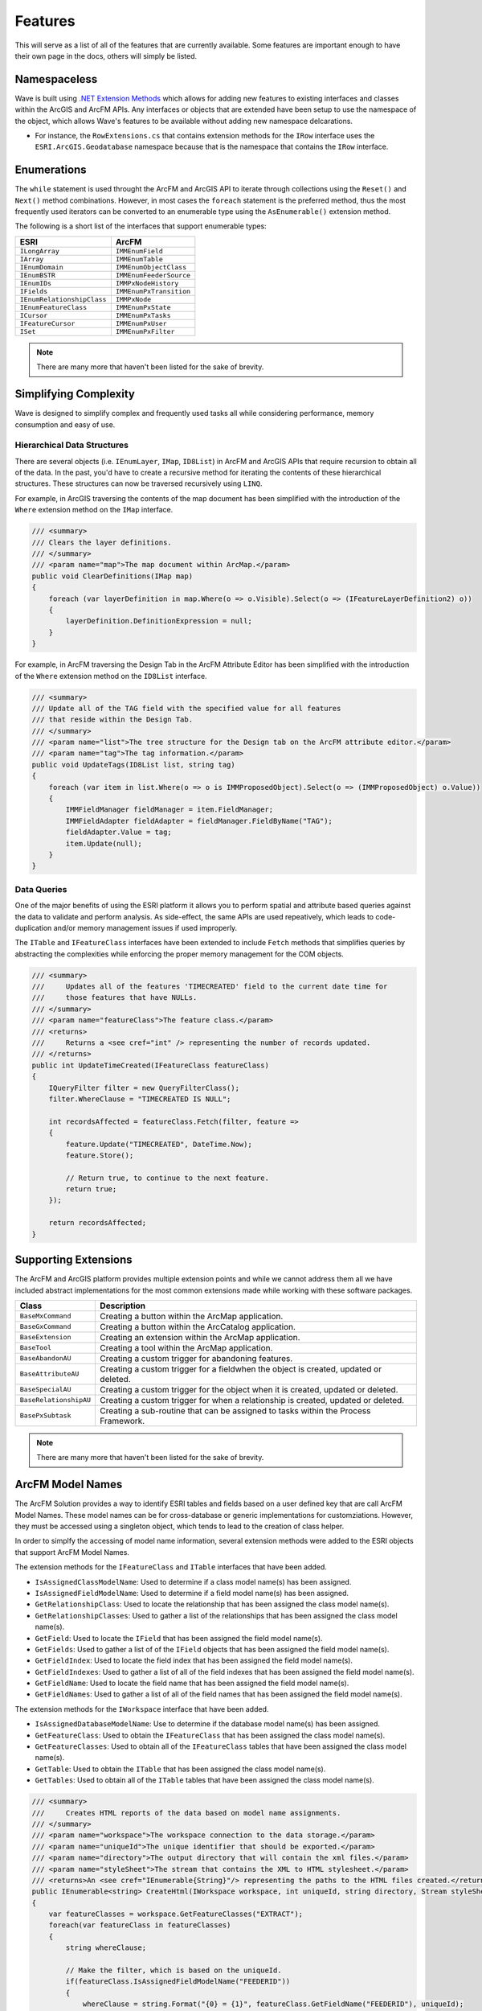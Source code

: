 Features
================================
This will serve as a list of all of the features that are currently available. Some features are important enough to have their own page in the docs, others will simply be listed.

Namespaceless
--------------------------
Wave is built using `.NET Extension Methods <http://msdn.microsoft.com/en-us/library/bb383977.aspx>`_ which allows for adding new features to existing interfaces and classes within the ArcGIS and ArcFM APIs. Any interfaces or objects that are extended have been setup to use the namespace of the object, which allows Wave's features to be available without adding new namespace delcarations.

- For instance, the ``RowExtensions.cs`` that contains extension methods for the ``IRow`` interface uses the ``ESRI.ArcGIS.Geodatabase`` namespace because that is the namespace that contains the ``IRow`` interface.

Enumerations
------------------------
The ``while`` statement is used throught the ArcFM and ArcGIS API to iterate through collections using the ``Reset()`` and ``Next()`` method combinations. However, in most cases the ``foreach`` statement is the preferred method, thus the most frequently used iterators can be converted to an enumerable type using the ``AsEnumerable()`` extension method.

The following is a short list of the interfaces that support enumerable types:

+-------------------------------+-------------------------------+
| ESRI                          | ArcFM                         |
+===============================+===============================+
| ``ILongArray``                | ``IMMEnumField``              |
+-------------------------------+-------------------------------+
| ``IArray``                    | ``IMMEnumTable``              |
+-------------------------------+-------------------------------+
| ``IEnumDomain``               | ``IMMEnumObjectClass``        |
+-------------------------------+-------------------------------+
| ``IEnumBSTR``                 | ``IMMEnumFeederSource``       |
+-------------------------------+-------------------------------+
| ``IEnumIDs``                  | ``IMMPxNodeHistory``          |
+-------------------------------+-------------------------------+
| ``IFields``                   | ``IMMEnumPxTransition``       |
+-------------------------------+-------------------------------+
| ``IEnumRelationshipClass``    | ``IMMPxNode``                 |
+-------------------------------+-------------------------------+
| ``IEnumFeatureClass``         | ``IMMEnumPxState``            |
+-------------------------------+-------------------------------+
| ``ICursor``                   | ``IMMEnumPxTasks``            |
+-------------------------------+-------------------------------+
| ``IFeatureCursor``            | ``IMMEnumPxUser``             |
+-------------------------------+-------------------------------+
| ``ISet``                      | ``IMMEnumPxFilter``           |
+-------------------------------+-------------------------------+

.. note::

    There are many more that haven't been listed for the sake of brevity.
    
Simplifying Complexity
--------------------------
Wave is designed to simplify complex and frequently used tasks all while considering performance, memory consumption and easy of use.

Hierarchical Data Structures
++++++++++++++++++++++++++++++
There are several objects (i.e. ``IEnumLayer``, ``IMap``, ``ID8List``) in ArcFM and ArcGIS APIs that require recursion to obtain all of the data. In the past, you'd have to create a recursive method for iterating the contents of these hierarchical structures. These structures can now be traversed recursively using ``LINQ``.

For example, in ArcGIS traversing the contents of the map document has been simplified with the introduction of the ``Where`` extension method on the ``IMap`` interface.

.. code-block:: c#

    /// <summary>
    /// Clears the layer definitions.
    /// </summary>
    /// <param name="map">The map document within ArcMap.</param>
    public void ClearDefinitions(IMap map)
    {
        foreach (var layerDefinition in map.Where(o => o.Visible).Select(o => (IFeatureLayerDefinition2) o))
        {
            layerDefinition.DefinitionExpression = null;
        }
    }
    
For example, in ArcFM traversing the Design Tab in the ArcFM Attribute Editor has been simplified with the introduction of the ``Where`` extension method on the ``ID8List`` interface.

.. code-block:: c#

    /// <summary>
    /// Update all of the TAG field with the specified value for all features
    /// that reside within the Design Tab.
    /// </summary>
    /// <param name="list">The tree structure for the Design tab on the ArcFM attribute editor.</param>
    /// <param name="tag">The tag information.</param>
    public void UpdateTags(ID8List list, string tag)
    {
        foreach (var item in list.Where(o => o is IMMProposedObject).Select(o => (IMMProposedObject) o.Value))
        {
            IMMFieldManager fieldManager = item.FieldManager;
            IMMFieldAdapter fieldAdapter = fieldManager.FieldByName("TAG");
            fieldAdapter.Value = tag;
            item.Update(null);
        }		
    }

Data Queries
+++++++++++++
One of the major benefits of using the ESRI platform it allows you to perform spatial and attribute based queries against the data to validate and perform analysis. As side-effect, the same APIs are used repeatively, which leads to code-duplication and/or memory management issues if used improperly.

The ``ITable`` and ``IFeatureClass`` interfaces have been extended to include ``Fetch`` methods that simplifies queries by abstracting the complexities while enforcing the proper memory management for the COM objects.

.. code-block:: c#	

    /// <summary>
    ///     Updates all of the features 'TIMECREATED' field to the current date time for
    ///     those features that have NULLs.
    /// </summary>
    /// <param name="featureClass">The feature class.</param>
    /// <returns>
    ///     Returns a <see cref="int" /> representing the number of records updated.
    /// </returns>
    public int UpdateTimeCreated(IFeatureClass featureClass)
    {
        IQueryFilter filter = new QueryFilterClass();
        filter.WhereClause = "TIMECREATED IS NULL";
        
        int recordsAffected = featureClass.Fetch(filter, feature =>          
        {		   
            feature.Update("TIMECREATED", DateTime.Now);
            feature.Store();

            // Return true, to continue to the next feature.
            return true;
        });

        return recordsAffected;
    }

Supporting Extensions
-------------------------------------
The ArcFM and ArcGIS platform provides multiple extension points and while we cannot address them all we have included abstract implementations for the most common extensions made while working with these software packages. 
  
+-----------------------+-------------------------------------------------------------------------------------+
| Class                 | Description                                                                         |
+=======================+=====================================================================================+
| ``BaseMxCommand``     | Creating a button within the ArcMap application.                                    |
+-----------------------+-------------------------------------------------------------------------------------+
| ``BaseGxCommand``     | Creating a button within the ArcCatalog application.                                |
+-----------------------+-------------------------------------------------------------------------------------+
| ``BaseExtension``     | Creating an extension within the ArcMap application.                                |
+-----------------------+-------------------------------------------------------------------------------------+
| ``BaseTool``          | Creating a tool within the ArcMap application.                                      |
+-----------------------+-------------------------------------------------------------------------------------+
| ``BaseAbandonAU``     | Creating a custom trigger for abandoning features.                                  |
+-----------------------+-------------------------------------------------------------------------------------+
| ``BaseAttributeAU``   | Creating a custom trigger for a fieldwhen the object is created, updated or deleted.|
+-----------------------+-------------------------------------------------------------------------------------+
| ``BaseSpecialAU``     | Creating a custom trigger for the object when it is created, updated or deleted.    |
+-----------------------+-------------------------------------------------------------------------------------+
| ``BaseRelationshipAU``| Creating a custom trigger for when a relationship is created, updated or deleted.   |
+-----------------------+-------------------------------------------------------------------------------------+
| ``BasePxSubtask``     | Creating a sub-routine that can be assigned to tasks within the Process Framework.  |
+-----------------------+-------------------------------------------------------------------------------------+

.. note::

    There are many more that haven't been listed for the sake of brevity.

ArcFM Model Names
------------------------------
The ArcFM Solution provides a way to identify ESRI tables and fields based on a user defined key that are call ArcFM Model Names. These model names can be for cross-database or generic implementations for customziations. However, they must be accessed using a singleton object, which tends to lead to the creation of class helper.

In order to simplfy the accessing of model name information, several extension methods were added to the ESRI objects that support ArcFM Model Names.

The extension methods for the ``IFeatureClass`` and ``ITable`` interfaces that have been added.

- ``IsAssignedClassModelName``: Used to determine if a class model name(s) has been assigned.
- ``IsAssignedFieldModelName``: Used to determine if a field model name(s) has been assigned.
- ``GetRelationshipClass``: Used to locate the relationship that has been assigned the class model name(s).
- ``GetRelationshipClasses``: Used to gather a list of the relationships that has been assigned the class model name(s).
- ``GetField``: Used to locate the ``IField`` that has been assigned the field model name(s).
- ``GetFields``: Used to gather a list of of the ``IField`` objects that has been assigned the field model name(s).
- ``GetFieldIndex``: Used to locate the field index that has been assigned the field model name(s).
- ``GetFieldIndexes``: Used to gather a list of all of the field indexes that has been assigned the field model name(s).
- ``GetFieldName``: Used to locate the field name that has been assigned the field model name(s).
- ``GetFieldNames``: Used to gather a list of all of the field names that has been assigned the field model name(s).
    
The extension methods for the ``IWorkspace`` interface that have been added.

- ``IsAssignedDatabaseModelName``: Use to determine if the database model name(s) has been assigned.
- ``GetFeatureClass``: Used to obtain the ``IFeatureClass`` that has been assigned the class model name(s).
- ``GetFeatureClasses``: Used to obtain all of the ``IFeatureClass`` tables that have been assigned the class model name(s).
- ``GetTable``: Used to obtain the ``ITable`` that has been assigned the class model name(s).
- ``GetTables``: Used to obtain all of the ``ITable`` tables that have been assigned the class model name(s).

.. code-block:: c#	

    /// <summary>
    ///     Creates HTML reports of the data based on model name assignments.
    /// </summary>
    /// <param name="workspace">The workspace connection to the data storage.</param>  
    /// <param name="uniqueId">The unique identifier that should be exported.</param>  
    /// <param name="directory">The output directory that will contain the xml files.</param>  
    /// <param name="styleSheet">The stream that contains the XML to HTML stylesheet.</param>  
    /// <returns>An <see cref="IEnumerable{String}"/> representing the paths to the HTML files created.</returns>
    public IEnumerable<string> CreateHtml(IWorkspace workspace, int uniqueId, string directory, Stream styleSheet)
    {        
        var featureClasses = workspace.GetFeatureClasses("EXTRACT");
        foreach(var featureClass in featureClasses)
        {
            string whereClause;
            
            // Make the filter, which is based on the uniqueId.
            if(featureClass.IsAssignedFieldModelName("FEEDERID"))
            {
                whereClause = string.Format("{0} = {1}", featureClass.GetFieldName("FEEDERID"), uniqueId);
            }
            else if(featureClass.IsAssignedFieldModelName("SERVICEID"))
            {
                whereClause = string.Format("{0} = {1}", featureClass.GetFieldName("SERVICEID"), uniqueId);
            }
            else
            {
                whereClause = string.Format("{0} = {1}", featureClass.OIDFieldName, uniqueId);
            }
            
            IQueryFilter filter = new QueryFilterClass();
            filter.WhereClause = whereClause;
            
            // Extract the data into an XML document format, excluding none readable fields.
            var xdoc = featureClass.GetXDocument(filter, field => (field.Type != esriFieldType.esriFieldTypeGeometry &&
                                                                    field.Type != esriFieldType.esriFieldTypeBlob &&
                                                                    field.Type != esriFieldType.esriFieldTypeRaster &&
                                                                    field.Type != esriFieldType.esriFieldTypeXML));            
            
            // Convert the XDocument to an HTML table using the stylesheet.
            string fileName = Path.Combine(directory, featureClass.GetTableName() + ".html");                                                   
            xdoc.Transform(styleSheet, fileName); 
            
            // Return the file name of the HTML created.
            yield return fileName;
        }        
    }